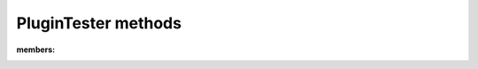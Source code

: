 .. automodule :: nose.plugins.plugintest

PluginTester methods
--------------------

.. autoclass :: nose.plugins.plugintest.PluginTester
:members:
